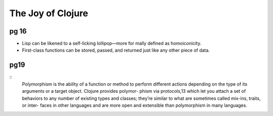 The Joy of Clojure
==================

pg 16
-----

- Lisp can be likened to a self-licking lollipop—more for mally defined as
  homoiconicity. 
- First-class functions can be stored, passed, and returned just like any other
  piece of data.


pg19
----

::
    Polymorphism is the ability of a function or method to perform different actions
    depending on the type of its arguments or a target object. Clojure provides polymor-
    phism via protocols,13 which let you attach a set of behaviors to any number of existing
    types and classes; they’re similar to what are sometimes called mix-ins, traits, or inter-
    faces in other languages and are more open and extensible than polymorphism in
    many languages.

